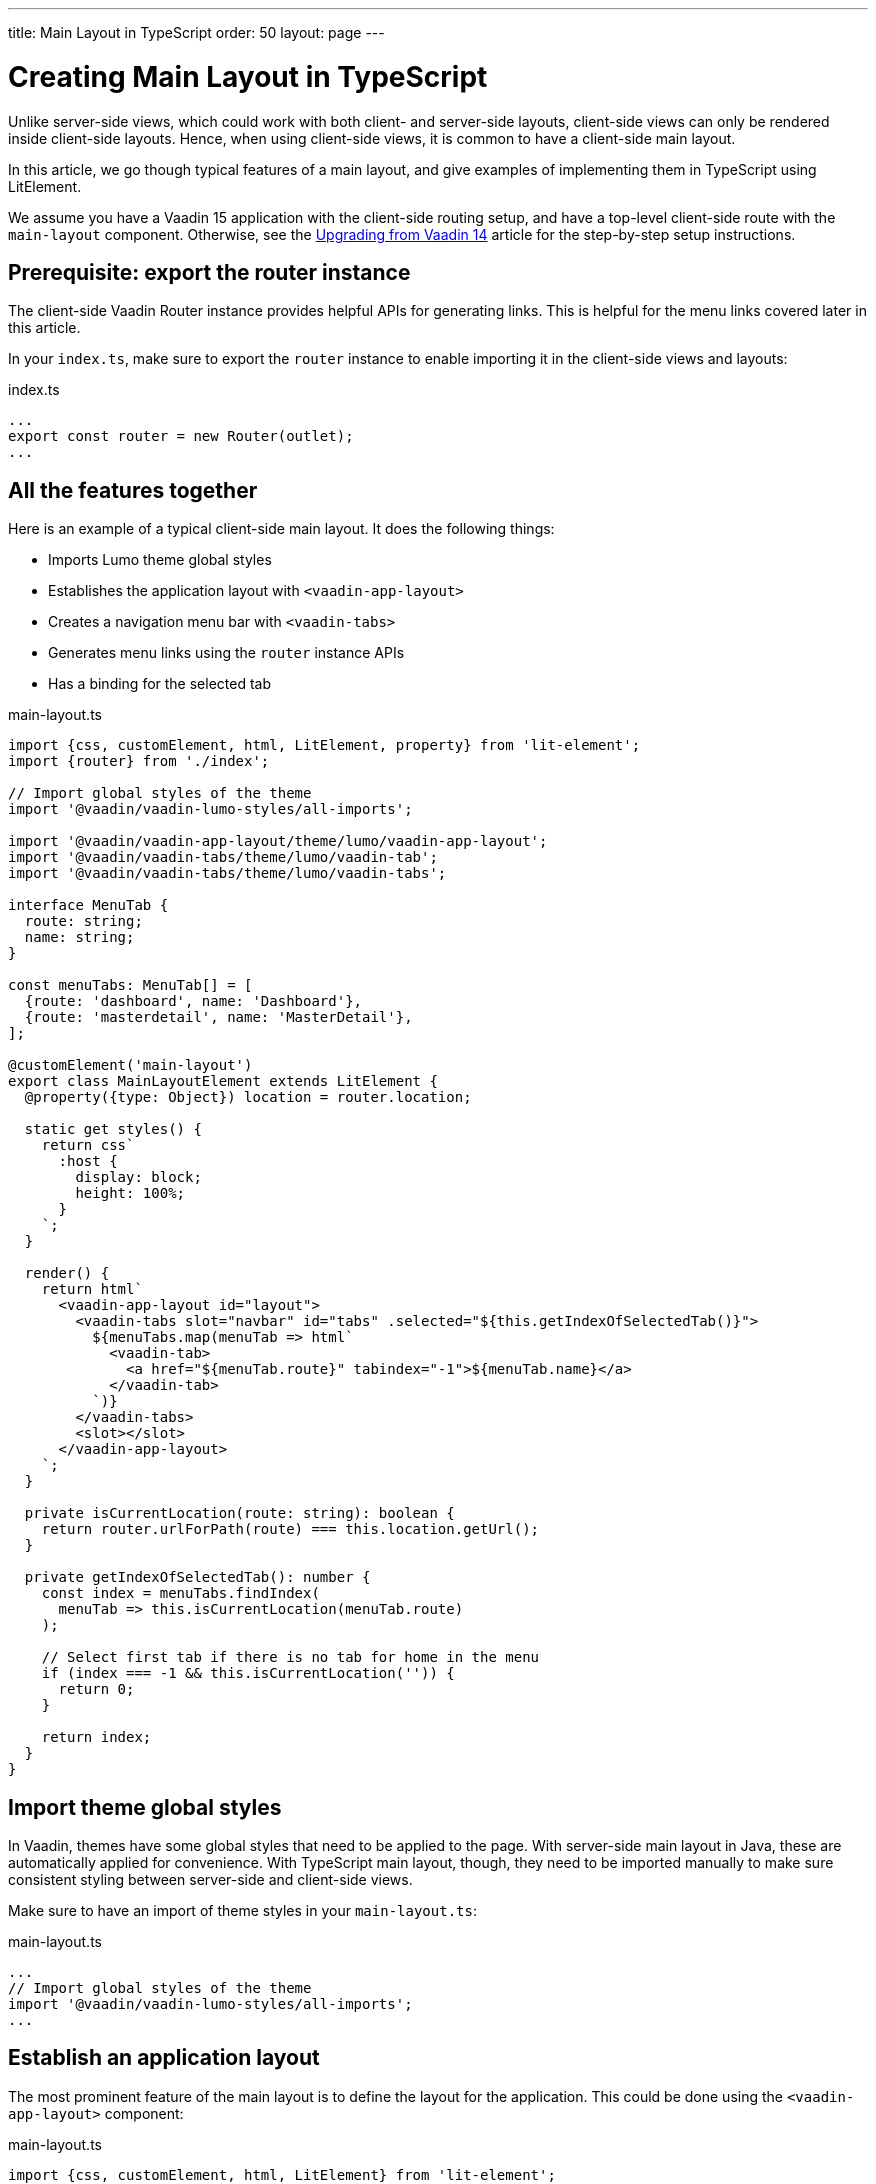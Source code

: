 ---
title: Main Layout in TypeScript
order: 50
layout: page
---

ifdef::env-github[:outfilesuffix: .asciidoc]

= Creating Main Layout in TypeScript

Unlike server-side views, which could work with both client- and server-side layouts, client-side views can only be rendered inside client-side layouts. Hence, when using client-side views, it is common to have a client-side main layout.

In this article, we go though typical features of a main layout, and give examples of implementing them in TypeScript using LitElement.

We assume you have a Vaadin 15 application with the client-side routing setup, and have a top-level client-side route with the `main-layout` component. Otherwise, see the <<../v15-migration/upgrading-from-vaadin14,Upgrading from Vaadin 14>> article for the step-by-step setup instructions.

== Prerequisite: export the router instance

The client-side Vaadin Router instance provides helpful APIs for generating links. This is helpful for the menu links covered later in this article.

In your `index.ts`, make sure to export the `router` instance to enable importing it in the client-side views and layouts:

.index.ts
[source, typescript]
----
...
export const router = new Router(outlet);
...
----

== All the features together

Here is an example of a typical client-side main layout. It does the following things:

- Imports Lumo theme global styles
- Establishes the application layout with `<vaadin-app-layout>`
- Creates a navigation menu bar with `<vaadin-tabs>`
- Generates menu links using the `router` instance APIs
- Has a binding for the selected tab

.main-layout.ts
[source, typescript]
----
import {css, customElement, html, LitElement, property} from 'lit-element';
import {router} from './index';

// Import global styles of the theme
import '@vaadin/vaadin-lumo-styles/all-imports';

import '@vaadin/vaadin-app-layout/theme/lumo/vaadin-app-layout';
import '@vaadin/vaadin-tabs/theme/lumo/vaadin-tab';
import '@vaadin/vaadin-tabs/theme/lumo/vaadin-tabs';

interface MenuTab {
  route: string;
  name: string;
}

const menuTabs: MenuTab[] = [
  {route: 'dashboard', name: 'Dashboard'},
  {route: 'masterdetail', name: 'MasterDetail'},
];

@customElement('main-layout')
export class MainLayoutElement extends LitElement {
  @property({type: Object}) location = router.location;

  static get styles() {
    return css`
      :host {
        display: block;
        height: 100%;
      }
    `;
  }

  render() {
    return html`
      <vaadin-app-layout id="layout">
        <vaadin-tabs slot="navbar" id="tabs" .selected="${this.getIndexOfSelectedTab()}">
          ${menuTabs.map(menuTab => html`
            <vaadin-tab>
              <a href="${menuTab.route}" tabindex="-1">${menuTab.name}</a>
            </vaadin-tab>
          `)}
        </vaadin-tabs>
        <slot></slot>
      </vaadin-app-layout>
    `;
  }

  private isCurrentLocation(route: string): boolean {
    return router.urlForPath(route) === this.location.getUrl();
  }

  private getIndexOfSelectedTab(): number {
    const index = menuTabs.findIndex(
      menuTab => this.isCurrentLocation(menuTab.route)
    );

    // Select first tab if there is no tab for home in the menu
    if (index === -1 && this.isCurrentLocation('')) {
      return 0;
    }

    return index;
  }
}
----

== Import theme global styles

In Vaadin, themes have some global styles that need to be applied to the page. With server-side main layout in Java, these are automatically applied for convenience. With TypeScript main layout, though, they need to be imported manually to make sure consistent styling between server-side and client-side views.

Make sure to have an import of theme styles in your `main-layout.ts`:

.main-layout.ts
[source, typescript]
----
...
// Import global styles of the theme
import '@vaadin/vaadin-lumo-styles/all-imports';
...
----

== Establish an application layout

The most prominent feature of the main layout is to define the layout for the application. This could be done using the `<vaadin-app-layout>` component:

.main-layout.ts
[source, typescript]
----
import {css, customElement, html, LitElement} from 'lit-element';

// Import global styles of the theme
import '@vaadin/vaadin-lumo-styles/all-imports';

import '@vaadin/vaadin-app-layout/theme/lumo/vaadin-app-layout';

@customElement('main-layout')
export class MainLayoutElement extends LitElement {
  static get styles() {
    return css`
      :host {
        display: block;
        height: 100%;
      }
    `;
  }

  render() {
    return html`
      <vaadin-app-layout id="layout">
        <slot></slot>
      </vaadin-app-layout>
    `;
  }
}
----

[NOTE]
Keep the `<slot>` in the main layout template returned from the `render()` method. Vaadin Router adds views as children in the main layout.

== Create navigation menu

The main layout usually contains a navigation bar with the menu. Here we create the navigation bar with the menu using `<vaadin-tabs>`:

.main-layout.ts
[source, typescript]
----
import {css, customElement, html, LitElement} from 'lit-element';

// Import global styles of the theme
import '@vaadin/vaadin-lumo-styles/all-imports';

import '@vaadin/vaadin-app-layout/theme/lumo/vaadin-app-layout';
import '@vaadin/vaadin-tabs/theme/lumo/vaadin-tab';
import '@vaadin/vaadin-tabs/theme/lumo/vaadin-tabs';

@customElement('main-layout')
export class MainLayoutElement extends LitElement {
  render() {
    return html`
      <vaadin-app-layout id="layout">
        <vaadin-tabs slot="navbar" id="tabs">
          <vaadin-tab>
            <a href="/dashboard">Dashboard</a>
          </vaadin-tab>
        </vaadin-tabs>
        <slot></slot>
      </vaadin-app-layout>
    `;
  }
}
----

== Highlighting the active menu link

Vaadin client-side router does not provide link highlighting itself, instead this is done with template bindings and helper methods.

=== When not using `<vaadin-tabs>`

When not using `<vaadin-tabs>`, you can style active links by binding the `active` attribute. In this example, we start by define the `location` property, then add a helper method `isCurrentLocation` for determining active links, and use it in the template binding in `render()`:

.main-layout.ts
[source, typescript]
----
...
import {router} from './index';

@customElement('main-layout')
export class MainLayoutElement extends LitElement {
  // updated automatically from Vaadin Router
  @property({type: Object}) location = router.location;

  static get styles() {
    return css`
      [active] {
        color: var(--lumo-body-text-color);
      }
    `;
  }

  render() {
    return html`
      <a href="${router.urlForPath('dashboard')}"
          ?active="${this.isCurrentLocation('dashboard')}">
        Dashboard
      </a>
      <slot></slot>
    `;
  }

  private isCurrentLocation(route: string): boolean {
    return router.urlForPath(route) === this.location.getUrl();
  }
}
----

=== Using `<vaadin-tabs>`

When using `<vaadin-tabs>`, we need to bind the `selected` property to the index of selected tab. First, let us extract the links from the template into a TypeScript array, and generate the menu from the array, then we can calculate the index in the array in another helper:

.main-layout.ts
[source, typescript]
----
...
import {router} from './index';

interface MenuTab {
  route: string;
  name: string;
}

const menuTabs: MenuTab[] = [
  {route: 'dashboard', name: 'Dashboard'},
  {route: 'masterdetail', name: 'MasterDetail'},
];

@customElement('main-layout')
export class MainLayoutElement extends LitElement {
  @property({type: Object}) location = router.location;

  render() {
    return html`
      <vaadin-app-layout id="layout">
        <vaadin-tabs slot="navbar" id="tabs" .selected="${this.getIndexOfSelectedTab()}">
          ${menuTabs.map(menuTab => html`
            <vaadin-tab>
              <a href="${router.urlForPath(menuTab.route)}" tabindex="-1">${menuTab.name}</a>
            </vaadin-tab>
          `)}
        </vaadin-tabs>
        <slot></slot>
      </vaadin-app-layout>
    `;
  }

  private isCurrentLocation(route: string): boolean {
    return router.urlForPath(route) === this.location.getUrl();
  }

  private getIndexOfSelectedTab(): number {
    const index = menuTabs.findIndex(
      menuTab => this.isCurrentLocation(menuTab.route)
    );

    // Select first tab if there is no tab for home in the menu
    if (index === -1 && this.isCurrentLocation('')) {
      return 0;
    }

    return index;
  }
}
----
